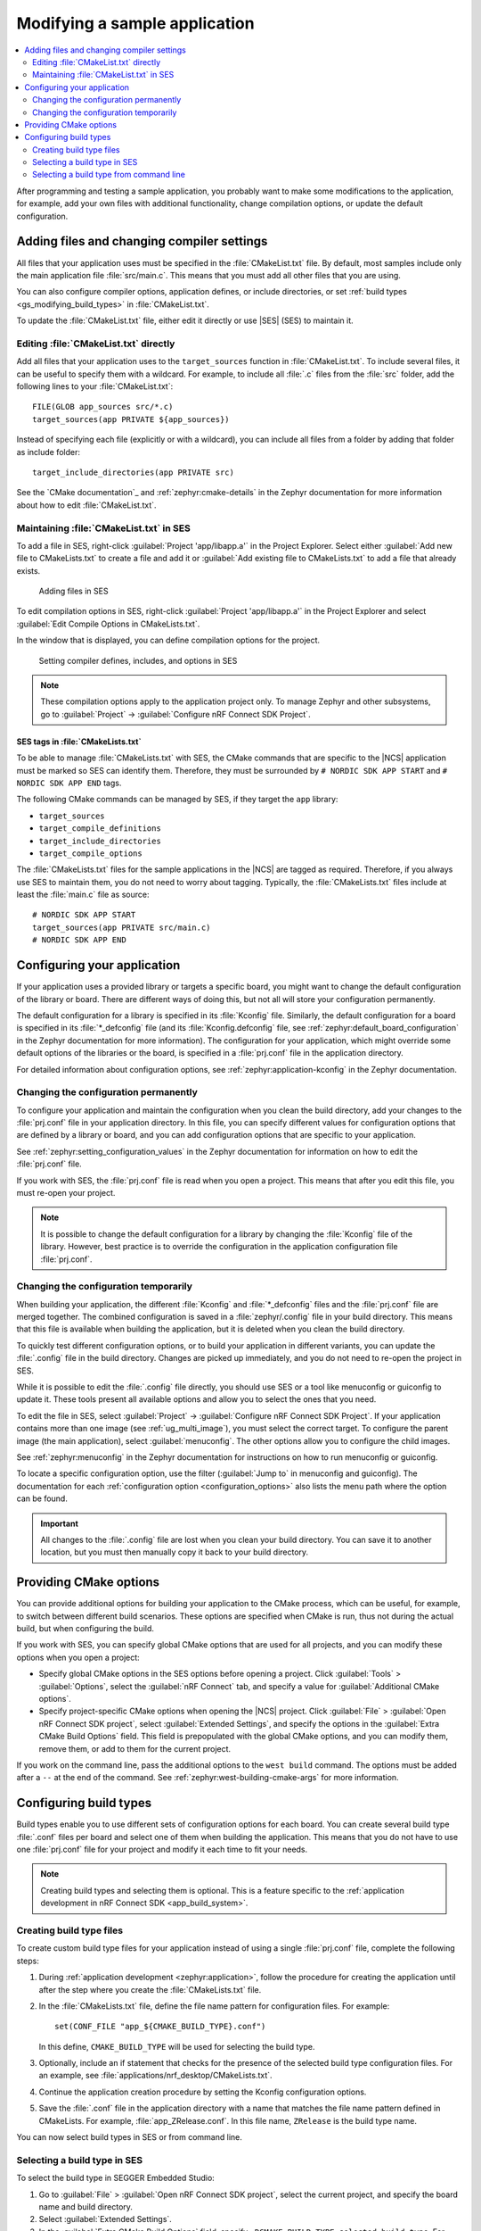 .. _gs_modifying:

Modifying a sample application
##############################

.. contents::
   :local:
   :depth: 2

After programming and testing a sample application, you probably want to make some modifications to the application, for example, add your own files with additional functionality, change compilation options, or update the default configuration.


Adding files and changing compiler settings
*******************************************

All files that your application uses must be specified in the :file:`CMakeList.txt` file.
By default, most samples include only the main application file :file:`src/main.c`.
This means that you must add all other files that you are using.

You can also configure compiler options, application defines, or include directories, or set :ref:`build types <gs_modifying_build_types>` in :file:`CMakeList.txt`.

To update the :file:`CMakeList.txt` file, either edit it directly or use |SES| (SES) to maintain it.


Editing :file:`CMakeList.txt` directly
======================================

Add all files that your application uses to the ``target_sources`` function in :file:`CMakeList.txt`.
To include several files, it can be useful to specify them with a wildcard.
For example, to include all :file:`.c` files from the :file:`src` folder, add the following lines to your :file:`CMakeList.txt`::

   FILE(GLOB app_sources src/*.c)
   target_sources(app PRIVATE ${app_sources})

Instead of specifying each file (explicitly or with a wildcard), you can include all files from a folder by adding that folder as include folder::

   target_include_directories(app PRIVATE src)

See the `CMake documentation`_ and :ref:`zephyr:cmake-details` in the Zephyr documentation for more information about how to edit :file:`CMakeList.txt`.


Maintaining :file:`CMakeList.txt` in SES
========================================

To add a file in SES, right-click :guilabel:`Project 'app/libapp.a'` in the Project Explorer.
Select either :guilabel:`Add new file to CMakeLists.txt` to create a file and add it or :guilabel:`Add existing file to CMakeLists.txt` to add a file that already exists.

.. figure:: images/ses_add_files.png
   :alt: Adding files in SES

   Adding files in SES


To edit compilation options in SES, right-click :guilabel:`Project 'app/libapp.a'` in the Project Explorer and select :guilabel:`Edit Compile Options in CMakeLists.txt`.

In the window that is displayed, you can define compilation options for the project.

.. figure:: images/ses_compile_options.png
   :alt:

   Setting compiler defines, includes, and options in SES

.. note::
   These compilation options apply to the application project only.
   To manage Zephyr and other subsystems, go to :guilabel:`Project` -> :guilabel:`Configure nRF Connect SDK Project`.


SES tags in :file:`CMakeLists.txt`
----------------------------------

To be able to manage :file:`CMakeLists.txt` with SES, the CMake commands that are specific to the |NCS| application must be marked so SES can identify them.
Therefore, they must be surrounded by ``# NORDIC SDK APP START`` and ``# NORDIC SDK APP END`` tags.

The following CMake commands can be managed by SES, if they target the ``app`` library:

* ``target_sources``
* ``target_compile_definitions``
* ``target_include_directories``
* ``target_compile_options``

The :file:`CMakeLists.txt` files for the sample applications in the |NCS| are tagged as required.
Therefore, if you always use SES to maintain them, you do not need to worry about tagging.
Typically, the :file:`CMakeLists.txt` files include at least the :file:`main.c` file as source::

   # NORDIC SDK APP START
   target_sources(app PRIVATE src/main.c)
   # NORDIC SDK APP END

.. _configure_application:

Configuring your application
****************************

If your application uses a provided library or targets a specific board, you might want to change the default configuration of the library or board.
There are different ways of doing this, but not all will store your configuration permanently.

The default configuration for a library is specified in its :file:`Kconfig` file.
Similarly, the default configuration for a board is specified in its :file:`*_defconfig` file (and its :file:`Kconfig.defconfig` file, see :ref:`zephyr:default_board_configuration` in the Zephyr documentation for more information).
The configuration for your application, which might override some default options of the libraries or the board, is specified in a :file:`prj.conf` file in the application directory.

For detailed information about configuration options, see :ref:`zephyr:application-kconfig` in the Zephyr documentation.


Changing the configuration permanently
======================================

To configure your application and maintain the configuration when you clean the build directory, add your changes to the :file:`prj.conf` file in your application directory.
In this file, you can specify different values for configuration options that are defined by a library or board, and you can add configuration options that are specific to your application.

See :ref:`zephyr:setting_configuration_values` in the Zephyr documentation for information on how to edit the :file:`prj.conf` file.

If you work with SES, the :file:`prj.conf` file is read when you open a project.
This means that after you edit this file, you must re-open your project.

.. note::
   It is possible to change the default configuration for a library by changing the :file:`Kconfig` file of the library.
   However, best practice is to override the configuration in the application configuration file :file:`prj.conf`.


Changing the configuration temporarily
======================================

When building your application, the different :file:`Kconfig` and :file:`*_defconfig` files and the :file:`prj.conf` file are merged together.
The combined configuration is saved in a :file:`zephyr/.config` file in your build directory.
This means that this file is available when building the application, but it is deleted when you clean the build directory.

To quickly test different configuration options, or to build your application in different variants, you can update the :file:`.config` file in the build directory.
Changes are picked up immediately, and you do not need to re-open the project in SES.

While it is possible to edit the :file:`.config` file directly, you should use SES or a tool like menuconfig or guiconfig to update it.
These tools present all available options and allow you to select the ones that you need.

To edit the file in SES, select :guilabel:`Project` -> :guilabel:`Configure nRF Connect SDK Project`.
If your application contains more than one image (see :ref:`ug_multi_image`), you must select the correct target.
To configure the parent image (the main application), select :guilabel:`menuconfig`.
The other options allow you to configure the child images.

See :ref:`zephyr:menuconfig` in the Zephyr documentation for instructions on how to run menuconfig or guiconfig.

To locate a specific configuration option, use the filter (:guilabel:`Jump to` in menuconfig and guiconfig).
The documentation for each :ref:`configuration option <configuration_options>` also lists the menu path where the option can be found.

.. important::
   All changes to the :file:`.config` file are lost when you clean your build directory.
   You can save it to another location, but you must then manually copy it back to your build directory.

.. _cmake_options:

Providing CMake options
***********************

You can provide additional options for building your application to the CMake process, which can be useful, for example, to switch between different build scenarios.
These options are specified when CMake is run, thus not during the actual build, but when configuring the build.

If you work with SES, you can specify global CMake options that are used for all projects, and you can modify these options when you open a project:

* Specify global CMake options in the SES options before opening a project.
  Click :guilabel:`Tools` > :guilabel:`Options`, select the :guilabel:`nRF Connect` tab, and specify a value for :guilabel:`Additional CMake options`.
* Specify project-specific CMake options when opening the |NCS| project.
  Click :guilabel:`File` > :guilabel:`Open nRF Connect SDK project`, select :guilabel:`Extended Settings`, and specify the options in the :guilabel:`Extra CMake Build Options` field.
  This field is prepopulated with the global CMake options, and you can modify them, remove them, or add to them for the current project.

If you work on the command line, pass the additional options to the ``west build`` command.
The options must be added after a ``--`` at the end of the command.
See :ref:`zephyr:west-building-cmake-args` for more information.

.. _gs_modifying_build_types:

Configuring build types
***********************

.. build_types_overview_start

Build types enable you to use different sets of configuration options for each board.
You can create several build type :file:`.conf` files per board and select one of them when building the application.
This means that you do not have to use one :file:`prj.conf` file for your project and modify it each time to fit your needs.

.. build_types_overview_end

.. note::
    Creating build types and selecting them is optional.
    This is a feature specific to the :ref:`application development in nRF Connect SDK <app_build_system>`.

.. _gs_modifying_build_types_creating:

Creating build type files
=========================

To create custom build type files for your application instead of using a single :file:`prj.conf` file, complete the following steps:

1. During :ref:`application development <zephyr:application>`, follow the procedure for creating the application until after the step where you create the :file:`CMakeLists.txt` file.
#. In the :file:`CMakeLists.txt` file, define the file name pattern for configuration files.
   For example::

    set(CONF_FILE "app_${CMAKE_BUILD_TYPE}.conf")

   In this define, ``CMAKE_BUILD_TYPE`` will be used for selecting the build type.
#. Optionally, include an if statement that checks for the presence of the selected build type configuration files.
   For an example, see :file:`applications/nrf_desktop/CMakeLists.txt`.
#. Continue the application creation procedure by setting the Kconfig configuration options.
#. Save the :file:`.conf` file in the application directory with a name that matches the file name pattern defined in CMakeLists.
   For example, :file:`app_ZRelease.conf`.
   In this file name, ``ZRelease`` is the build type name.

You can now select build types in SES or from command line.

Selecting a build type in SES
=============================

.. build_types_selection_ses_start

To select the build type in SEGGER Embedded Studio:

1. Go to :guilabel:`File` > :guilabel:`Open nRF Connect SDK project`, select the current project, and specify the board name and build directory.
#. Select :guilabel:`Extended Settings`.
#. In the :guilabel:`Extra CMake Build Options` field, specify ``-DCMAKE_BUILD_TYPE=selected_build_type``.
   For example, for ``ZRelease`` set the following value: ``-DCMAKE_BUILD_TYPE=ZRelease``.
#. Do not select :guilabel:`Clean Build Directory`.
#. Click :guilabel:`OK` to re-open the project.


.. note::
   You can also specify the build type in the :guilabel:`Additional CMake Options` field in :guilabel:`Tools` -> :guilabel:`Options` -> :guilabel:`nRF Connect`.
   However, the changes will only be applied after re-opening the project.
   Reloading the project is not sufficient.

.. build_types_selection_ses_end

Selecting a build type from command line
========================================

.. build_types_selection_cmd_start

To select the build type when building the application from command line, specify the build type by adding the following parameter to the ``west build`` command:

.. parsed-literal::
   :class: highlight

   -- -DCMAKE_BUILD_TYPE=\ *selected_build_type*\

For example, you can replace the *selected_build_type* variable to build the ``ZRelease`` firmware for the PCA20041 board by running the following command in the project directory:

.. parsed-literal::
   :class: highlight

   west build -b nrf52840_pca20041 -d build_pca20041 -- -DCMAKE_BUILD_TYPE=ZRelease

The ``build_pca20041`` parameter specifies the output directory for the build files.

.. build_types_selection_cmd_end
